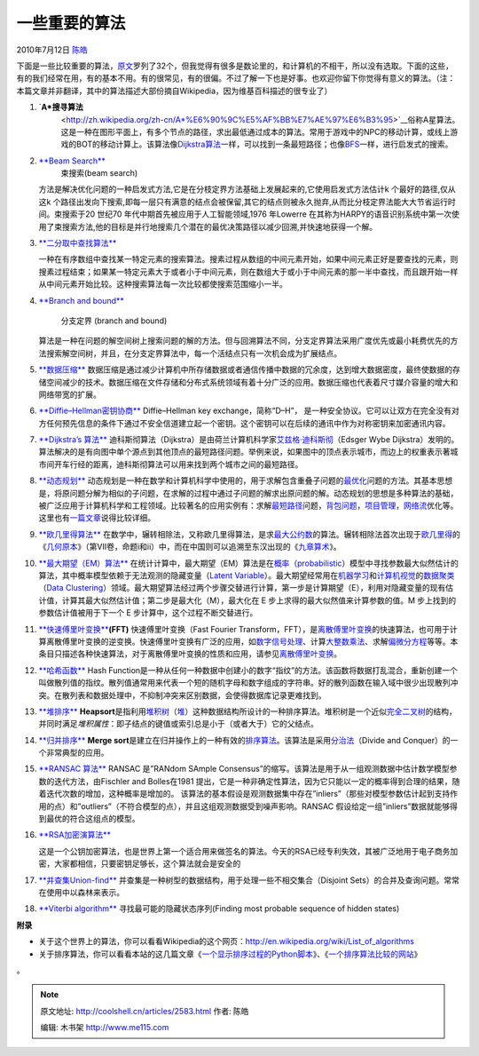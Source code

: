 .. _articles2583:

一些重要的算法
==============

2010年7月12日 `陈皓 <http://coolshell.cn/articles/author/haoel>`__

下面是一些比较重要的算法，\ `原文 <http://www.risc.jku.at/people/ckoutsch/stuff/e_algorithms.html>`__\ 罗列了32个，但我觉得有很多是数论里的，和计算机的不相干，所以没有选取。下面的这些，有的我们经常在用，有的基本不用。有的很常见，有的很偏。不过了解一下也是好事。也欢迎你留下你觉得有意义的算法。（注：本篇文章并非翻译，其中的算法描述大部份摘自Wikipedia，因为维基百科描述的很专业了）

#. `**A\*搜寻算法**
    <http://zh.wikipedia.org/zh-cn/A*%E6%90%9C%E5%AF%BB%E7%AE%97%E6%B3%95>`__\ 俗称A星算法。这是一种在图形平面上，有多个节点的路径，求出最低通过成本的算法。常用于游戏中的NPC的移动计算，或线上游戏的BOT的移动计算上。该算法像\ `Dijkstra算法 <http://zh.wikipedia.org/zh-cn/Dijkstra%E7%AE%97%E6%B3%95>`__\ 一样，可以找到一条最短路径；也像\ `BFS <http://zh.wikipedia.org/zh-cn/BFS>`__\ 一样，进行启发式的搜索。
#. `**Beam Search** <http://en.wikipedia.org/wiki/Beam_search>`__
    束搜索(beam search)
   方法是解决优化问题的一种启发式方法,它是在分枝定界方法基础上发展起来的,它使用启发式方法估计k
   个最好的路径,仅从这k
   个路径出发向下搜索,即每一层只有满意的结点会被保留,其它的结点则被永久抛弃,从而比分枝定界法能大大节省运行时间。束搜索于20
   世纪70 年代中期首先被应用于人工智能领域,1976 年Lowerre
   在其称为HARPY的语音识别系统中第一次使用了束搜索方法,他的目标是并行地搜索几个潜在的最优决策路径以减少回溯,并快速地获得一个解。
#. `**二分取中查找算法** <http://zh.wikipedia.org/zh-cn/%E6%8A%98%E5%8D%8A%E6%90%9C%E7%B4%A2%E7%AE%97%E6%B3%95>`__

   一种在有序数组中查找某一特定元素的搜索算法。搜素过程从数组的中间元素开始，如果中间元素正好是要查找的元素，则搜素过程结束；如果某一特定元素大于或者小于中间元素，则在数组大于或小于中间元素的那一半中查找，而且跟开始一样从中间元素开始比较。这种搜索算法每一次比较都使搜索范围缩小一半。
#. `**Branch and
   bound** <http://en.wikipedia.org/wiki/Branch_and_bound>`__
    分支定界 (branch and bound)
   算法是一种在问题的解空间树上搜索问题的解的方法。但与回溯算法不同，分支定界算法采用广度优先或最小耗费优先的方法搜索解空间树，并且，在分支定界算法中，每一个活结点只有一次机会成为扩展结点。
#. `**数据压缩** <http://en.wikipedia.org/wiki/Data_compression>`__
   数据压缩是通过减少计算机中所存储数据或者通信传播中数据的冗余度，达到增大数据密度，最终使数据的存储空间减少的技术。数据压缩在文件存储和分布式系统领域有着十分广泛的应用。数据压缩也代表着尺寸媒介容量的增大和网络带宽的扩展。
#. `**Diffie–Hellman密钥协商** <http://zh.wikipedia.org/zh-cn/Diffie-Hellman%E5%AF%86%E9%92%A5%E4%BA%A4%E6%8D%A2>`__
   Diffie–Hellman key exchange，简称“D–H”，
   是一种安全协议。它可以让双方在完全没有对方任何预先信息的条件下通过不安全信道建立起一个密钥。这个密钥可以在后续的通讯中作为对称密钥来加密通讯内容。
#. `**Dijkstra’s
   算法** <http://zh.wikipedia.org/zh-cn/%E8%BF%AA%E7%A7%91%E6%96%AF%E5%BD%BB%E7%AE%97%E6%B3%95>`__
   迪科斯彻算法（Dijkstra）是由荷兰计算机科学家\ `艾兹格·迪科斯彻 <http://zh.wikipedia.org/zh-cn/%E8%89%BE%E8%8C%B2%E6%A0%BC%C2%B7%E8%BF%AA%E7%A7%91%E6%96%AF%E5%BE%B9>`__\ （Edsger
   Wybe
   Dijkstra）发明的。算法解决的是有向图中单个源点到其他顶点的最短路径问题。举例来说，如果图中的顶点表示城市，而边上的权重表示著城市间开车行经的距离，迪科斯彻算法可以用来找到两个城市之间的最短路径。
#. `**动态规划** <http://zh.wikipedia.org/zh-cn/%E5%8A%A8%E6%80%81%E8%A7%84%E5%88%92>`__
   动态规划是一种在数学和计算机科学中使用的，用于求解包含重叠子问题的\ `最优化 <http://zh.wikipedia.org/zh-cn/%E6%9C%80%E4%BC%98%E5%8C%96>`__\ 问题的方法。其基本思想是，将原问题分解为相似的子问题，在求解的过程中通过子问题的解求出原问题的解。动态规划的思想是多种算法的基础，被广泛应用于计算机科学和工程领域。比较著名的应用实例有：求解\ `最短路径 <http://zh.wikipedia.org/zh-cn/%E6%9C%80%E7%9F%AD%E8%B7%AF%E5%BE%84>`__\ 问题，\ `背包问题 <http://zh.wikipedia.org/zh-cn/%E8%83%8C%E5%8C%85%E9%97%AE%E9%A2%98>`__\ ，\ `项目管理 <http://zh.wikipedia.org/zh-cn/%E9%A1%B9%E7%9B%AE%E7%AE%A1%E7%90%86>`__\ ，\ `网络流 <http://zh.wikipedia.org/zh-cn/%E7%BD%91%E7%BB%9C%E6%B5%81>`__\ 优化等。这里也有\ `一篇文章 <http://www.cnblogs.com/drizzlecrj/archive/2007/10/26/939159.html>`__\ 说得比较详细。
#. `**欧几里得算法** <http://zh.wikipedia.org/zh-cn/%E8%BC%BE%E8%BD%89%E7%9B%B8%E9%99%A4%E6%B3%95>`__
   在数学中，辗转相除法，又称欧几里得算法，是求\ `最大公约数 <http://zh.wikipedia.org/zh-cn/%E6%9C%80%E5%A4%A7%E5%85%AC%E7%BA%A6%E6%95%B0>`__\ 的算法。辗转相除法首次出现于\ `欧几里得 <http://zh.wikipedia.org/zh-cn/%E6%AC%A7%E5%87%A0%E9%87%8C%E5%BE%97>`__\ 的《\ `几何原本 <http://zh.wikipedia.org/zh-cn/%E5%87%A0%E4%BD%95%E5%8E%9F%E6%9C%AC>`__\ 》（第VII卷，命题i和ii）中，而在中国则可以追溯至东汉出现的《\ `九章算术 <http://zh.wikipedia.org/zh-cn/%E4%B9%9D%E7%AB%A0%E7%AE%97%E6%9C%AF>`__\ 》。
#. `**最大期望（EM）算法** <http://zh.wikipedia.org/zh-cn/%E6%9C%80%E5%A4%A7%E6%9C%9F%E6%9C%9B%E7%AE%97%E6%B3%95>`__
   在统计计算中，最大期望（EM）算法是在\ `概率 <http://zh.wikipedia.org/zh-cn/%E6%A6%82%E7%8E%87>`__\ （\ `probabilistic <http://en.wikipedia.org/wiki/probability>`__\ ）模型中寻找参数最大似然估计的算法，其中概率模型依赖于无法观测的隐藏变量（\ `Latent
   Variable <http://en.wikipedia.org/wiki/latent_variable>`__\ ）。最大期望经常用在\ `机器学习 <http://zh.wikipedia.org/zh-cn/%E6%9C%BA%E5%99%A8%E5%AD%A6%E4%B9%A0>`__\ 和\ `计算机视觉 <http://zh.wikipedia.org/zh-cn/%E8%AE%A1%E7%AE%97%E6%9C%BA%E8%A7%86%E8%A7%89>`__\ 的\ `数据聚类 <http://zh.wikipedia.org/zh-cn/%E6%95%B0%E6%8D%AE%E8%81%9A%E7%B1%BB>`__\ （\ `Data
   Clustering <http://en.wikipedia.org/wiki/data_clustering>`__\ ）领域。最大期望算法经过两个步骤交替进行计算，第一步是计算期望（E），利用对隐藏变量的现有估计值，计算其最大似然估计值；第二步是最大化（M），最大化在
   E 步上求得的最大似然值来计算参数的值。M
   步上找到的参数估计值被用于下一个 E 步计算中，这个过程不断交替进行。
#. `**快速傅里叶变换** <http://zh.wikipedia.org/zh-cn/%E5%BF%AB%E9%80%9F%E5%82%85%E9%87%8C%E5%8F%B6%E5%8F%98%E6%8D%A2>`__\ **(FFT)**
   快速傅里叶变换（Fast Fourier
   Transform，FFT），是\ `离散傅里叶变换 <http://zh.wikipedia.org/zh-cn/%E7%A6%BB%E6%95%A3%E5%82%85%E9%87%8C%E5%8F%B6%E5%8F%98%E6%8D%A2>`__\ 的快速算法，也可用于计算离散傅里叶变换的逆变换。快速傅里叶变换有广泛的应用，如\ `数字信号处理 <http://zh.wikipedia.org/zh-cn/%E6%95%B0%E5%AD%97%E4%BF%A1%E5%8F%B7%E5%A4%84%E7%90%86>`__\ 、计算\ `大整数乘法 <http://zh.wikipedia.org/w/index.php?title=%E5%A4%A7%E6%95%B4%E6%95%B0%E4%B9%98%E6%B3%95&action=edit&redlink=1>`__\ 、求解\ `偏微分方程 <http://zh.wikipedia.org/zh-cn/%E5%81%8F%E5%BE%AE%E5%88%86%E6%96%B9%E7%A8%8B>`__\ 等等。本条目只描述各种快速算法，对于离散傅里叶变换的性质和应用，请参见\ `离散傅里叶变换 <http://zh.wikipedia.org/zh-cn/%E7%A6%BB%E6%95%A3%E5%82%85%E9%87%8C%E5%8F%B6%E5%8F%98%E6%8D%A2>`__\ 。
#. `**哈希函数** <http://zh.wikipedia.org/zh-cn/%E6%95%A3%E5%88%97%E5%87%BD%E6%95%B8>`__
   Hash
   Function是一种从任何一种数据中创建小的数字“指纹”的方法。该函数将数据打乱混合，重新创建一个叫做散列值的指纹。散列值通常用来代表一个短的随机字母和数字组成的字符串。好的散列函数在输入域中很少出现散列冲突。在散列表和数据处理中，不抑制冲突来区别数据，会使得数据库记录更难找到。
#. `**堆排序** <http://zh.wikipedia.org/zh-cn/%E5%A0%86%E7%A9%8D%E6%8E%92%E5%BA%8F>`__
   **Heapsort**\ 是指利用\ `堆积树 <http://zh.wikipedia.org/zh-cn/%E5%A0%86_(%E6%95%B0%E6%8D%AE%E7%BB%93%E6%9E%84)>`__\ （\ `堆 <http://zh.wikipedia.org/zh-cn/%E5%A0%86_(%E6%95%B0%E6%8D%AE%E7%BB%93%E6%9E%84)>`__\ ）这种数据结构所设计的一种排序算法。堆积树是一个近似\ `完全二叉树 <http://zh.wikipedia.org/zh-cn/%E5%AE%8C%E5%85%A8%E4%BA%8C%E5%8F%89%E6%A0%91>`__\ 的结构，并同时满足\ *堆积属性*\ ：即子结点的键值或索引总是小于（或者大于）它的父结点。
#. `**归并排序** <http://zh.wikipedia.org/zh-cn/%E5%BD%92%E5%B9%B6%E6%8E%92%E5%BA%8F>`__
   **Merge
   sort**\ 是建立在归并操作上的一种有效的\ `排序 <http://zh.wikipedia.org/zh-cn/%E6%8E%92%E5%BA%8F>`__\ `算法 <http://zh.wikipedia.org/zh-cn/%E7%AE%97%E6%B3%95>`__\ 。该算法是采用\ `分治法 <http://zh.wikipedia.org/zh-cn/%E5%88%86%E6%B2%BB%E6%B3%95>`__\ （Divide
   and Conquer）的一个非常典型的应用。
#. `**RANSAC 算法** <http://en.wikipedia.org/wiki/RANSAC>`__
   RANSAC 是”RANdom SAmple
   Consensus”的缩写。该算法是用于从一组观测数据中估计数学模型参数的迭代方法，由Fischler
   and Bolles在1981
   提出，它是一种非确定性算法，因为它只能以一定的概率得到合理的结果，随着迭代次数的增加，这种概率是增加的。
   该算法的基本假设是观测数据集中存在”inliers”（那些对模型参数估计起到支持作用的点）和”outliers”（不符合模型的点），并且这组观测数据受到噪声影响。RANSAC
   假设给定一组”inliers”数据就能够得到最优的符合这组点的模型。
#. `**RSA加密演算法** <http://zh.wikipedia.org/zh-tw/RSA%E5%8A%A0%E5%AF%86%E6%BC%94%E7%AE%97%E6%B3%95>`__

   这是一个公钥加密算法，也是世界上第一个适合用来做签名的算法。今天的RSA已经专利失效，其被广泛地用于电子商务加密，大家都相信，只要密钥足够长，这个算法就会是安全的
#. `**并查集Union-find** <http://zh.wikipedia.org/zh-cn/%E5%B9%B6%E6%9F%A5%E9%9B%86>`__
   并查集是一种树型的数据结构，用于处理一些不相交集合（Disjoint
   Sets）的合并及查询问题。常常在使用中以森林来表示。
#. `**Viterbi
   algorithm** <http://blog.52nlp.org/hmm-learn-best-practices-six-viterbi-algorithm-1>`__
   寻找最可能的隐藏状态序列(Finding most probable sequence of hidden
   states)

**附录**

-  关于这个世界上的算法，你可以看看Wikipedia的这个网页：\ `http://en.wikipedia.org/wiki/List\_of\_algorithms <http://en.wikipedia.org/wiki/List_of_algorithms>`__
-  关于排序算法，你可以看看本站的这几篇文章《\ `一个显示排序过程的Python脚本 <http://coolshell.cn/articles/536.html>`__\ 》、《\ `一个排序算法比较的网站 <http://coolshell.cn/articles/399.html>`__\ 》

。

.. |image6| image:: /coolshell/static/20140922100937327000.jpg

.. note::
    原文地址: http://coolshell.cn/articles/2583.html 
    作者: 陈皓 

    编辑: 木书架 http://www.me115.com